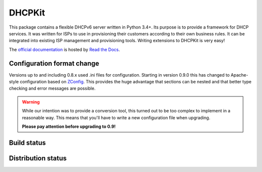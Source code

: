 DHCPKit
=======

This package contains a flexible DHCPv6 server written in Python 3.4+. Its purpose is to provide a framework for DHCP
services. It was written for ISPs to use in provisioning their customers according to their own business rules. It can
be integrated into existing ISP management and provisioning tools. Writing extensions to DHCPKit is very easy!

The `official documentation <http://dhcpkit.readthedocs.io>`_ is hosted by `Read the Docs <https://readthedocs.org>`_.


Configuration format change
---------------------------

Versions up to and including 0.8.x used .ini files for configuration. Starting in version 0.9.0 this has changed to
Apache-style configuration based on `ZConfig <https://pypi.python.org/pypi/ZConfig>`_. This provides the huge advantage
that sections can be nested and that better type checking and error messages are possible.

.. warning::

    While our intention was to provide a conversion tool, this turned out to be too complex to implement in a reasonable
    way. This means that you'll have to write a new configuration file when upgrading.

    **Please pay attention before upgrading to 0.9!**


Build status
------------

.. image:: https://travis-ci.org/sjm-steffann/dhcpkit.svg?branch=master
    :target: https://travis-ci.org/sjm-steffann/dhcpkit

.. image:: https://coveralls.io/repos/sjm-steffann/dhcpkit/badge.svg?branch=master&service=github
    :target: https://coveralls.io/github/sjm-steffann/dhcpkit?branch=master


Distribution status
-------------------

.. image:: https://img.shields.io/pypi/v/dhcpkit.svg
    :target: https://pypi.python.org/pypi/dhcpkit

.. image:: https://img.shields.io/pypi/status/dhcpkit.svg
    :target: https://pypi.python.org/pypi/dhcpkit

.. image:: https://img.shields.io/pypi/l/dhcpkit.svg
    :target: https://pypi.python.org/pypi/dhcpkit

.. image:: https://img.shields.io/pypi/pyversions/dhcpkit.svg
    :target: https://pypi.python.org/pypi/dhcpkit

.. image:: https://img.shields.io/pypi/dw/dhcpkit.svg
    :target: https://pypi.python.org/pypi/dhcpkit
